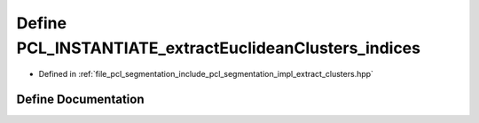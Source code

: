 .. _exhale_define_extract__clusters_8hpp_1a1b4be0dc2daaa37b6f97a92e4f327593:

Define PCL_INSTANTIATE_extractEuclideanClusters_indices
=======================================================

- Defined in :ref:`file_pcl_segmentation_include_pcl_segmentation_impl_extract_clusters.hpp`


Define Documentation
--------------------


.. doxygendefine:: PCL_INSTANTIATE_extractEuclideanClusters_indices
